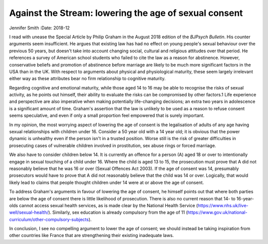======================================================
Against the Stream: lowering the age of sexual consent
======================================================



Jennifer Smith
:Date: 2018-12


.. contents::
   :depth: 3
..

I read with unease the Special Article by Philip Graham in the August
2018 edition of the *BJPsych Bulletin*. His counter arguments seem
insufficient. He argues that existing law has had no effect on young
people's sexual behaviour over the previous 50 years, but doesn't take
into account changing social, cultural and religious attitudes over that
period. He references a survey of American school students who failed to
cite the law as a reason for abstinence. However, conservative beliefs
and promotion of abstinence before marriage are likely to be much more
significant factors in the USA than in the UK. With respect to arguments
about physical and physiological maturity, these seem largely irrelevant
either way as these attributes bear no firm relationship to cognitive
maturity.

Regarding cognitive and emotional maturity, while those aged 14 to 16
may be able to recognise the risks of sexual activity, as he points out
himself, their ability to evaluate the risks can be compromised by other
factors.1 Life experience and perspective are also imperative when
making potentially life-changing decisions; an extra two years in
adolescence is a significant amount of time. Graham's assertion that the
law is unlikely to be used as a reason to refuse consent seems
speculative, and even if only a small proportion feel empowered that is
surely important.

In my opinion, the most worrying aspect of lowering the age of consent
is the legalisation of adults of any age having sexual relationships
with children under 16. Consider a 50 year old with a 14 year old; it is
obvious that the power dynamic is unhealthy even if the person isn't in
a trusted position. Worse still is the risk of greater difficulties in
prosecuting cases of vulnerable children involved in prostitution, sex
abuse rings or forced marriage.

We also have to consider children below 14. It is currently an offence
for a person (A) aged 18 or over to intentionally engage in sexual
touching of a child under 16. Where the child is aged 13 to 15, the
prosecution must prove that A did not reasonably believe that he was 16
or over (Sexual Offences Act 2003). If the age of consent was 14,
presumably prosecutors would have to prove that A did not reasonably
believe that the child was 14 or over. Logically, that would likely lead
to claims that people thought children under 14 were at or above the age
of consent.

To address Graham's arguments in favour of lowering the age of consent,
he himself points out that where both parties are below the age of
consent there is little likelihood of prosecution. There is also no
current reason that 14- to 16-year-olds cannot access sexual health
services, as is made clear by the National Health Service
(https://www.nhs.uk/live-well/sexual-health/). Similarly, sex education
is already compulsory from the age of 11
(https://www.gov.uk/national-curriculum/other-compulsory-subjects).

In conclusion, I see no compelling argument to lower the age of consent;
we should instead be taking inspiration from other countries like France
that are strengthening their existing inadequate laws.
